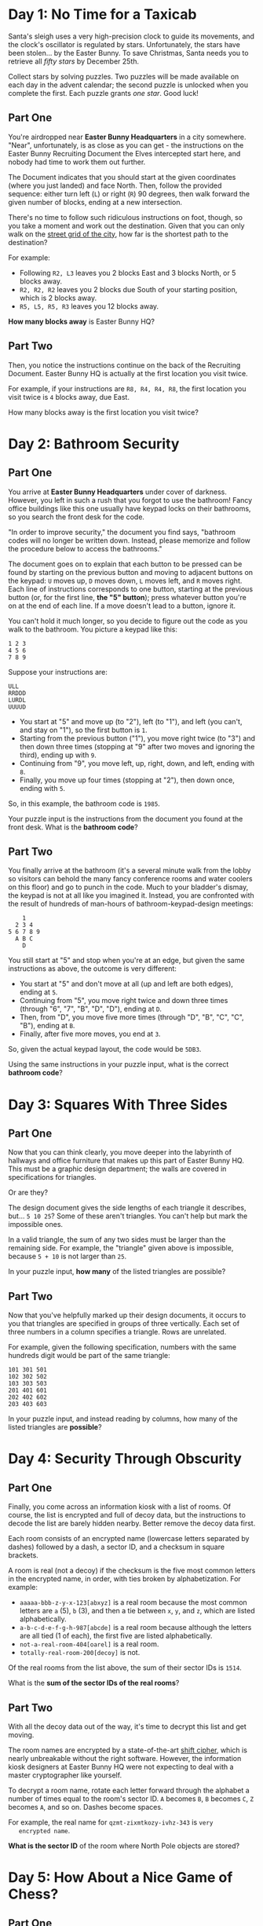* Day 1: No Time for a Taxicab

  Santa's sleigh uses a very high-precision clock to guide its
  movements, and the clock's oscillator is regulated by stars.
  Unfortunately, the stars have been stolen... by the Easter Bunny.
  To save Christmas, Santa needs you to retrieve all /fifty stars/ by
  December 25th.

  Collect stars by solving puzzles.  Two puzzles will be made
  available on each day in the advent calendar; the second puzzle is
  unlocked when you complete the first.  Each puzzle grants /one
  star/.  Good luck!

** Part One

   You're airdropped near *Easter Bunny Headquarters* in a city
   somewhere.  "Near", unfortunately, is as close as you can get - the
   instructions on the Easter Bunny Recruiting Document the Elves
   intercepted start here, and nobody had time to work them out
   further.

   The Document indicates that you should start at the given
   coordinates (where you just landed) and face North.  Then, follow
   the provided sequence: either turn left (=L=) or right (=R=) 90
   degrees, then walk forward the given number of blocks, ending at a
   new intersection.

   There's no time to follow such ridiculous instructions on foot,
   though, so you take a moment and work out the destination.  Given
   that you can only walk on the [[https://en.wikipedia.org/wiki/Taxicab_geometry][street grid of the city]], how far is
   the shortest path to the destination?

   For example:

   - Following =R2, L3= leaves you 2 blocks East and 3 blocks North,
     or 5 blocks away.
   - =R2, R2, R2= leaves you 2 blocks due South of your starting
     position, which is 2 blocks away.
   - =R5, L5, R5, R3= leaves you 12 blocks away.

   *How many blocks away* is Easter Bunny HQ?

** Part Two

   Then, you notice the instructions continue on the back of the
   Recruiting Document.  Easter Bunny HQ is actually at the first
   location you visit twice.

   For example, if your instructions are =R8, R4, R4, R8=, the first
   location you visit twice is =4= blocks away, due East.

   How many blocks away is the first location you visit twice?

* Day 2: Bathroom Security

** Part One

   You arrive at *Easter Bunny Headquarters* under cover of darkness.
   However, you left in such a rush that you forgot to use the
   bathroom!  Fancy office buildings like this one usually have keypad
   locks on their bathrooms, so you search the front desk for the
   code.

   "In order to improve security," the document you find says,
   "bathroom codes will no longer be written down.  Instead, please
   memorize and follow the procedure below to access the bathrooms."

   The document goes on to explain that each button to be pressed can
   be found by starting on the previous button and moving to adjacent
   buttons on the keypad: =U= moves up, =D= moves down, =L= moves
   left, and =R= moves right.  Each line of instructions corresponds
   to one button, starting at the previous button (or, for the first
   line, *the "5" button*); press whatever button you're on at the end
   of each line.  If a move doesn't lead to a button, ignore it.

   You can't hold it much longer, so you decide to figure out the code
   as you walk to the bathroom.  You picture a keypad like this:

#+BEGIN_EXAMPLE
1 2 3
4 5 6
7 8 9
#+END_EXAMPLE

   Suppose your instructions are:

#+BEGIN_EXAMPLE
ULL
RRDDD
LURDL
UUUUD
#+END_EXAMPLE

   - You start at "5" and move up (to "2"), left (to "1"), and left
     (you can't, and stay on "1"), so the first button is =1=.
   - Starting from the previous button ("1"), you move right twice (to
     "3") and then down three times (stopping at "9" after two moves
     and ignoring the third), ending up with =9=.
   - Continuing from "9", you move left, up, right, down, and left,
     ending with =8=.
   - Finally, you move up four times (stopping at "2"), then down
     once, ending with =5=.

   So, in this example, the bathroom code is =1985=.

   Your puzzle input is the instructions from the document you found
   at the front desk.  What is the *bathroom code*?

** Part Two

   You finally arrive at the bathroom (it's a several minute walk from
   the lobby so visitors can behold the many fancy conference rooms
   and water coolers on this floor) and go to punch in the code.  Much
   to your bladder's dismay, the keypad is not at all like you
   imagined it.  Instead, you are confronted with the result of
   hundreds of man-hours of bathroom-keypad-design meetings:

#+BEGIN_EXAMPLE
    1
  2 3 4
5 6 7 8 9
  A B C
    D
#+END_EXAMPLE

   You still start at "5" and stop when you're at an edge, but given
   the same instructions as above, the outcome is very different:

   - You start at "5" and don't move at all (up and left are both
     edges), ending at =5=.
   - Continuing from "5", you move right twice and down three times
     (through "6", "7", "B", "D", "D"), ending at =D=.
   - Then, from "D", you move five more times (through "D", "B", "C",
     "C", "B"), ending at =B=.
   - Finally, after five more moves, you end at =3=.

   So, given the actual keypad layout, the code would be =5DB3=.

   Using the same instructions in your puzzle input, what is the
   correct *bathroom code*?

* Day 3: Squares With Three Sides

** Part One

   Now that you can think clearly, you move deeper into the labyrinth
   of hallways and office furniture that makes up this part of Easter
   Bunny HQ.  This must be a graphic design department; the walls are
   covered in specifications for triangles.

   Or are they?

   The design document gives the side lengths of each triangle it
   describes, but... =5 10 25=?  Some of these aren't triangles.  You
   can't help but mark the impossible ones.

   In a valid triangle, the sum of any two sides must be larger than
   the remaining side.  For example, the "triangle" given above is
   impossible, because =5 + 10= is not larger than =25=.

   In your puzzle input, *how many* of the listed triangles are
   possible?

** Part Two

   Now that you've helpfully marked up their design documents, it
   occurs to you that triangles are specified in groups of three
   vertically.  Each set of three numbers in a column specifies a
   triangle.  Rows are unrelated.

   For example, given the following specification, numbers with the
   same hundreds digit would be part of the same triangle:

#+BEGIN_EXAMPLE
101 301 501
102 302 502
103 303 503
201 401 601
202 402 602
203 403 603
#+END_EXAMPLE

   In your puzzle input, and instead reading by columns, how many of
   the listed triangles are *possible*?

* Day 4: Security Through Obscurity

** Part One

   Finally, you come across an information kiosk with a list of rooms.
   Of course, the list is encrypted and full of decoy data, but the
   instructions to decode the list are barely hidden nearby.  Better
   remove the decoy data first.

   Each room consists of an encrypted name (lowercase letters
   separated by dashes) followed by a dash, a sector ID, and a
   checksum in square brackets.

   A room is real (not a decoy) if the checksum is the five most
   common letters in the encrypted name, in order, with ties broken by
   alphabetization.  For example:

   - =aaaaa-bbb-z-y-x-123[abxyz]= is a real room because the most
     common letters are =a= (5), =b= (3), and then a tie between =x=,
     =y=, and =z=, which are listed alphabetically.
   - =a-b-c-d-e-f-g-h-987[abcde]= is a real room because although the
     letters are all tied (1 of each), the first five are listed
     alphabetically.
   - =not-a-real-room-404[oarel]= is a real room.
   - =totally-real-room-200[decoy]= is not.

   Of the real rooms from the list above, the sum of their sector IDs
   is =1514=.

   What is the *sum of the sector IDs of the real rooms*?

** Part Two

   With all the decoy data out of the way, it's time to decrypt this
   list and get moving.

   The room names are encrypted by a state-of-the-art [[https://en.wikipedia.org/wiki/Caesar_cipher][shift cipher]],
   which is nearly unbreakable without the right software.  However,
   the information kiosk designers at Easter Bunny HQ were not
   expecting to deal with a master cryptographer like yourself.

   To decrypt a room name, rotate each letter forward through the
   alphabet a number of times equal to the room's sector ID.  =A= becomes
   =B=, =B= becomes =C=, =Z= becomes =A=, and so on.  Dashes become spaces.

   For example, the real name for =qzmt-zixmtkozy-ivhz-343= is =very
   encrypted name=.

   *What is the sector ID* of the room where North Pole objects are
   stored?

* Day 5: How About a Nice Game of Chess?

** Part One

   You are faced with a security door designed by Easter Bunny
   engineers that seem to have acquired most of their security
   knowledge by watching [[https://en.wikipedia.org/wiki/Hackers_(film)][hacking movies]].

   The *eight-character password* for the door is generated one
   character at a time by finding the [[https://en.wikipedia.org/wiki/MD5][MD5]] hash of some Door ID (your
   puzzle input) and an increasing integer index (starting with =0=).

   A hash indicates the *next character* in the password if its
   [[https://en.wikipedia.org/wiki/Hexadecimal][hexadecimal]] representation starts with *five zeroes*.  If it does,
   the sixth character in the hash is the next character of the
   password.

   For example, if the Door ID is =abc=:

   - The first index which produces a hash that starts with five zeroes
     is =3231929=, which we find by hashing =abc3231929=; the sixth
     character of the hash, and thus the first character of the
     password, is =1=.
   - =5017308= produces the next interesting hash, which starts with
     =000008f82...=, so the second character of the password is =8=.
   - The third time a hash starts with five zeroes is for =abc5278568=,
     discovering the character =f=.

   In this example, after continuing this search a total of eight
   times, the password is =18f47a30=.

   Given the actual Door ID, *what is the password*?

** Part Two

   As the door slides open, you are presented with a second door that
   uses a slightly more inspired security mechanism.  Clearly
   unimpressed by the last version (in what movie is the password
   decrypted *in order*?!), the Easter Bunny engineers have worked out
   [[https://www.youtube.com/watch?v=NHWjlCaIrQo&t=25][a better solution]].

   Instead of simply filling in the password from left to right, the
   hash now also indicates the *position* within the password to fill.
   You still look for hashes that begin with five zeroes; however,
   now, the *sixth* character represents the *position* (=0= - =7=),
   and the *seventh* character is the character to put in that position.

   A hash result of =000001f= means that =f= is the *second* character
   in the password.  Use only the *first result* for each position, and
   ignore invalid positions.

   For example, if the Door ID is =abc=:

   - The first interesting hash is from =abc3231929=, which produces
     =0000015...=; so, =5= goes in position =1=: =_5______=.
   - In the previous method, =5017308= produced an interesting hash;
     however, it is ignored, because it specifies an invalid position
     (=8=).
   - The second interesting hash is at index =5357525=, which produces
     =000004e...=; so, =e= goes in position =4=: =_5__e___=.
   - You almost choke on your popcorn as the final character falls
     into place, producing the password =05ace8e3=.

   Given the actual Door ID and this new method, *what is the password*?
   Be extra proud of your solution if it uses a cinematic "decrypting"
   animation.

* Day 6: Signals and Noise

** Part One

   Something is jamming your communications with Santa.  Fortunately,
   your signal is only partially jammed, and protocol in situations
   like this is to switch to a simple [[https://en.wikipedia.org/wiki/Repetition_code][repetition code]] to get the
   message through.

   In this model, the same message is sent repeatedly.  You've
   recorded the repeating message signal (your puzzle input), but the
   data seems quite corrupted - almost too badly to recover.  *Almost.*

   All you need to do is figure out which character is most frequent
   for each position.  For example, suppose you had recorded the
   following messages:

#+BEGIN_EXAMPLE
eedadn
drvtee
eandsr
raavrd
atevrs
tsrnev
sdttsa
rasrtv
nssdts
ntnada
svetve
tesnvt
vntsnd
vrdear
dvrsen
enarar
#+END_EXAMPLE

   The most common character in the first column is =e=; in the
   second, =a=; in the third, =s=, and so on.  Combining these
   characters returns the error-corrected message, =easter=.

   Given the recording in your puzzle input, *what is the
   error-corrected version* of the message being sent?

** Part Two

   Of course, that *would* be the message -- if you hadn't agreed to use
   a *modified repetition code* instead.

   In this modified code, the sender instead transmits what looks like
   random data, but for each character, the character they actually
   want to send is *slightly less likely* than the others.  Even after
   signal-jamming noise, you can look at the letter distributions in
   each column and choose the *least common* letter to reconstruct the
   original message.

   In the above example, the least common character in the first
   column is =a=; in the second, =d=, and so on.  Repeating this
   process for the remaining characters produces the original message,
   =advent=.

   Given the recording in your puzzle input and this new decoding
   methodology, *what is the original message* that Santa is trying to
   send?

* Day 7: Internet Protocol Version 7

** Part One

   While snooping around the local network of EBHQ, you compile a list
   of [[https://en.wikipedia.org/wiki/IP_address][IP addresses]] (they're IPv7, of course; [[https://en.wikipedia.org/wiki/IPv6][IPv6]] is much too
   limited).  You'd like to figure out which IPs support *TLS*
   (transport-layer snooping).

   An IP supports TLS if it has an Autonomous Bridge Bypass
   Annotation, or *ABBA*.  An ABBA is any four-character sequence which
   consists of a pair of two different characters followed by the
   reverse of that pair, such as =xyyx= or =abba=.  However, the IP also
   must not have an ABBA within any hypernet sequences, which are
   contained by *square brackets.*

   For example:

   - =abba[mnop]qrst= supports TLS (=abba= outside square brackets).
   - =abcd[bddb]xyyx= does not support TLS (=bddb= is within square
     brackets, even though =xyyx= is outside square brackets).
   - =aaaa[qwer]tyui= does not support TLS (=aaaa= is invalid; the
     interior characters must be different).
   - =ioxxoj[asdfgh]zxcvbn= supports TLS (=oxxo= is outside square
     brackets, even though it's within a larger string).

   *How many IPs* in your puzzle input support TLS?

** Part Two

   You would also like to know which IPs support *SSL* (super-secret
   listening).

   An IP supports SSL if it has an Area-Broadcast Accessor, or *ABA*,
   anywhere in the supernet sequences (outside any square bracketed
   sections), and a corresponding Byte Allocation Block, or *BAB*,
   anywhere in the hypernet sequences.  An ABA is any three-character
   sequence which consists of the same character twice with a
   different character between them, such as =xyx= or =aba=.  A
   corresponding BAB is the same characters but in reversed positions:
   =yxy= and =bab=, respectively.

   For example:

   - =aba[bab]xyz= supports SSL (=aba= outside square brackets with
     corresponding =bab= within square brackets).
   - =xyx[xyx]xyx= does *not* support SSL (=xyx=, but no corresponding
     =yxy=).
   - =aaa[kek]eke= supports SSL (=eke= in supernet with corresponding
     =kek= in hypernet; the =aaa= sequence is not related, because the
     interior character must be different).
   - =zazbz[bzb]cdb= supports SSL (=zaz= has no corresponding =aza=,
     but =zbz= has a corresponding =bzb=, even though =zaz= and =zbz=
     overlap).

   *How many IPs* in your puzzle input support SSL?

* Day 8: Two-Factor Authentication

** Part One

   You come across a door implementing what you can only assume is an
   implementation of [[https://en.wikipedia.org/wiki/Multi-factor_authentication][two-factor authentication]] after a long game of
   [[https://en.wikipedia.org/wiki/Requirement][requirements]] [[https://en.wikipedia.org/wiki/Chinese_whispers][telephone]].

   To get past the door, you first swipe a keycard (no problem; there
   was one on a nearby desk).  Then, it displays a code on a [[https://www.google.com/search?q=tiny+lcd&tbm=isch][little
   screen]], and you type that code on a keypad.  Then, presumably, the
   door unlocks.

   Unfortunately, the screen has been smashed.  After a few minutes,
   you've taken everything apart and figured out how it works.  Now
   you just have to work out what the screen *would* have displayed.

   The magnetic strip on the card you swiped encodes a series of
   instructions for the screen; these instructions are your puzzle
   input.  The screen is =50= *pixels wide and* =6= *pixels tall*, all
   of which start *off*, and is capable of three somewhat peculiar
   operations:

   - =rect AxB= turns *on* all of the pixels in a rectangle at the
     top-left of the screen which is =A= wide and =B= tall.
   - =rotate row y=A by B= shifts all of the pixels in row =A= (0 is the
     top row) *right* by =B= pixels.  Pixels that would fall off the right
     end appear at the left end of the row.
   - =rotate column x=A by B= shifts all of the pixels in column =A= (0 is
     the left column) *down* by =B= pixels.  Pixels that would fall off the
     bottom appear at the top of the column.

   For example, here is a simple sequence on a smaller screen:

   - =rect 3x2= creates a small rectangle in the top-left corner:

#+BEGIN_EXAMPLE
###....
###....
.......
#+END_EXAMPLE

   - =rotate column x=1 by 1= rotates the second column down by one
     pixel:

#+BEGIN_EXAMPLE
#.#....
###....
.#.....
#+END_EXAMPLE

   - =rotate row y=0 by 4= rotates the top row right by four pixels:

#+BEGIN_EXAMPLE
....#.#
###....
.#.....
#+END_EXAMPLE

   - =rotate column x=1 by 1= again rotates the second column down by
     one pixel, causing the bottom pixel to wrap back to the top:

#+BEGIN_EXAMPLE
.#..#.#
#.#....
.#.....
#+END_EXAMPLE

   As you can see, this display technology is extremely powerful, and
   will soon dominate the tiny-code-displaying-screen market.  That's
   what the advertisement on the back of the display tries to convince
   you, anyway.

   There seems to be an intermediate check of the voltage used by the
   display: after you swipe your card, if the screen did work, *how
   many pixels should be lit?*

** Part Two

   You notice that the screen is only capable of displaying capital
   letters; in the font it uses, each letter is =5= pixels wide and
   =6= tall.

   After you swipe your card, *what code is the screen trying to
   display?*

* Day 9: Explosives in Cyberspace

** Part One

   Wandering around a secure area, you come across a datalink port to
   a new part of the network.  After briefly scanning it for
   interesting files, you find one file in particular that catches
   your attention.  It's compressed with an experimental format, but
   fortunately, the documentation for the format is nearby.

   The format compresses a sequence of characters.  Whitespace is
   ignored.  To indicate that some sequence should be repeated, a
   marker is added to the file, like =(10x2)=.  To decompress this
   marker, take the subsequent =10= characters and repeat them =2=
   times.  Then, continue reading the file *after* the repeated data.
   The marker itself is not included in the decompressed output.

   If parentheses or other characters appear within the data
   referenced by a marker, that's okay - treat it like normal data,
   not a marker, and then resume looking for markers after the
   decompressed section.

   For example:

   - =ADVENT= contains no markers and decompresses to itself with no
     changes, resulting in a decompressed length of =6=.
   - =A(1x5)BC= repeats only the =B= a total of =5= times, becoming
     =ABBBBBC= for a decompressed length of =7=.
   - =(3x3)XYZ= becomes =XYZXYZXYZ= for a decompressed length of =9=.
   - =A(2x2)BCD(2x2)EFG= doubles the =BC= and =EF=, becoming
     =ABCBCDEFEFG= for a decompressed length of =11=.
   - =(6x1)(1x3)A= simply becomes =(1x3)A= - the =(1x3)= looks like a
     marker, but because it's within a data section of another marker,
     it is not treated any differently from the =A= that comes after
     it.  It has a decompressed length of =6=.
   - =X(8x2)(3x3)ABCY= becomes =X(3x3)ABC(3x3)ABCY= (for a
     decompressed length of =18=), because the decompressed data from
     the =(8x2)= marker (the =(3x3)ABC=) is skipped and not processed
     further.

  What is the *decompressed length* of the file (your puzzle input)?
  Don't count whitespace.

** Part Two

   Apparently, the file actually uses *version two* of the format.

   In version two, the only difference is that markers within
   decompressed data *are* decompressed.  This, the documentation
   explains, provides much more substantial compression capabilities,
   allowing many-gigabyte files to be stored in only a few kilobytes.

   For example:

   - =(3x3)XYZ= still becomes =XYZXYZXYZ=, as the decompressed section
     contains no markers.
   - =X(8x2)(3x3)ABCY= becomes =XABCABCABCABCABCABCY=, because the
     decompressed data from the =(8x2)= marker is then further
     decompressed, thus triggering the =(3x3)= marker twice for a
     total of six =ABC= sequences.
   - =(27x12)(20x12)(13x14)(7x10)(1x12)A= decompresses into a string
     of =A= repeated =241920= times.
   - =(25x3)(3x3)ABC(2x3)XY(5x2)PQRSTX(18x9)(3x2)TWO(5x7)SEVEN= becomes =445= characters long.

   Unfortunately, the computer you brought probably doesn't have
   enough memory to actually decompress the file; you'll have to *come
   up with another way* to get its decompressed length.

   What is the *decompressed length* of the file using this improved
   format?

